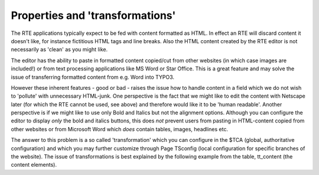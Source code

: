 ﻿

.. ==================================================
.. FOR YOUR INFORMATION
.. --------------------------------------------------
.. -*- coding: utf-8 -*- with BOM.

.. ==================================================
.. DEFINE SOME TEXTROLES
.. --------------------------------------------------
.. role::   underline
.. role::   typoscript(code)
.. role::   ts(typoscript)
   :class:  typoscript
.. role::   php(code)


Properties and 'transformations'
^^^^^^^^^^^^^^^^^^^^^^^^^^^^^^^^

The RTE applications typically expect to be fed with content formatted
as HTML. In effect an RTE will discard content it doesn't like, for
instance fictitious HTML tags and line breaks. Also the HTML content
created by the RTE editor is not necessarily as 'clean' as you might
like.

The editor has the ability to paste in formatted content copied/cut
from other websites (in which case images are included!) or from text
processing applications like MS Word or Star Office. This is a great
feature and may solve the issue of transferring formatted content from
e.g. Word into TYPO3.

However these inherent features - good or bad - raises the issue how
to handle content in a field which we do not wish to 'pollute' with
unnecessary HTML-junk. One perspective is the fact that we might like
to edit the content with Netscape later (for which the RTE cannot be
used, see above) and therefore would like it to be 'human readable'.
Another perspective is if we might like to use only Bold and Italics
but not the alignment options. Although you can configure the editor
to display  *only* the bold and italics buttons, this does  *not*
prevent users from pasting in HTML-content copied from other websites
or from Microsoft Word which  *does* contain tables, images, headlines
etc.

The answer to this problem is a so called 'transformation' which you
can configure in the $TCA (global, authoritative configuration) and
which you may further customize through Page TSconfig (local
configuration for specific branches of the website). The issue of
transformations is best explained by the following example from the
table, tt\_content (the content elements).

